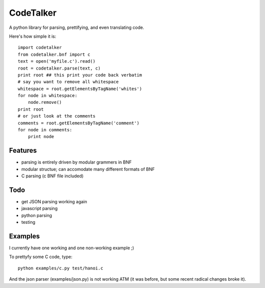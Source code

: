 CodeTalker
==========

A python library for parsing, prettifying, and even translating code.

Here's how simple it is::

    import codetalker
    from codetalker.bnf import c
    text = open('myfile.c').read()
    root = codetalker.parse(text, c)
    print root ## this print your code back verbatim
    # say you want to remove all whitespace
    whitespace = root.getElementsByTagName('whites')
    for node in whitespace:
        node.remove()
    print root
    # or just look at the comments
    comments = root.getElementsByTagName('comment')
    for node in comments:
        print node

Features
--------

- parsing is entirely driven by modular grammers in BNF
- modular structue; can accomodate many different formats of BNF
- C parsing (c BNF file included)

Todo
----

- get JSON parsing working again
- javascript parsing
- python parsing
- testing

Examples
--------

I currently have one working and one non-working example ;)

To prettyfy some C code, type::

    python examples/c.py test/hanoi.c

And the json parser (examples/json.py) is not working ATM (it was before, but
some recent radical changes broke it).
